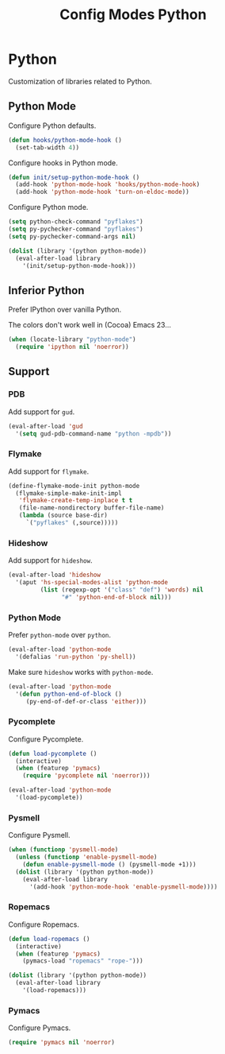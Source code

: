 #+TITLE: Config Modes Python

* Python

Customization of libraries related to Python.

** Python Mode

Configure Python defaults.

#+BEGIN_SRC emacs-lisp
  (defun hooks/python-mode-hook ()
    (set-tab-width 4))
#+END_SRC

Configure hooks in Python mode.

#+BEGIN_SRC emacs-lisp
  (defun init/setup-python-mode-hook ()
    (add-hook 'python-mode-hook 'hooks/python-mode-hook)
    (add-hook 'python-mode-hook 'turn-on-eldoc-mode))
#+END_SRC

Configure Python mode.

#+BEGIN_SRC emacs-lisp
  (setq python-check-command "pyflakes")
  (setq py-pychecker-command "pyflakes")
  (setq py-pychecker-command-args nil)
  
  (dolist (library '(python python-mode))
    (eval-after-load library
      '(init/setup-python-mode-hook)))
#+END_SRC

** Inferior Python

Prefer IPython over vanilla Python.

The colors don't work well in (Cocoa) Emacs 23...

#+BEGIN_SRC emacs-lisp
  (when (locate-library "python-mode")
    (require 'ipython nil 'noerror))
#+END_SRC

** Support
*** PDB

Add support for =gud=.

#+BEGIN_SRC emacs-lisp
  (eval-after-load 'gud
    '(setq gud-pdb-command-name "python -mpdb"))
#+END_SRC

*** Flymake

Add support for =flymake=.

#+BEGIN_SRC emacs-lisp
  (define-flymake-mode-init python-mode
    (flymake-simple-make-init-impl
     'flymake-create-temp-inplace t t
     (file-name-nondirectory buffer-file-name)
     (lambda (source base-dir)
       `("pyflakes" (,source)))))
#+END_SRC

*** Hideshow

Add support for =hideshow=.

#+BEGIN_SRC emacs-lisp
  (eval-after-load 'hideshow
    '(aput 'hs-special-modes-alist 'python-mode
           (list (regexp-opt '("class" "def") 'words) nil
                 "#" 'python-end-of-block nil)))
#+END_SRC

*** Python Mode

Prefer =python-mode= over =python=.

#+BEGIN_SRC emacs-lisp
  (eval-after-load 'python-mode
    '(defalias 'run-python 'py-shell))
#+END_SRC

Make sure =hideshow= works with =python-mode=.

#+BEGIN_SRC emacs-lisp
  (eval-after-load 'python-mode
    '(defun python-end-of-block ()
       (py-end-of-def-or-class 'either)))
#+END_SRC

*** Pycomplete

Configure Pycomplete.

#+BEGIN_SRC emacs-lisp
  (defun load-pycomplete ()
    (interactive)
    (when (featurep 'pymacs)
      (require 'pycomplete nil 'noerror)))

  (eval-after-load 'python-mode
    '(load-pycomplete))
#+END_SRC

*** Pysmell

Configure Pysmell.

#+BEGIN_SRC emacs-lisp
  (when (functionp 'pysmell-mode)
    (unless (functionp 'enable-pysmell-mode)
      (defun enable-pysmell-mode () (pysmell-mode +1)))
    (dolist (library '(python python-mode))
      (eval-after-load library
        '(add-hook 'python-mode-hook 'enable-pysmell-mode))))
#+END_SRC

*** Ropemacs

Configure Ropemacs.

#+BEGIN_SRC emacs-lisp
  (defun load-ropemacs ()
    (interactive)
    (when (featurep 'pymacs)
      (pymacs-load "ropemacs" "rope-")))
  
  (dolist (library '(python python-mode))
    (eval-after-load library
      '(load-ropemacs)))
#+END_SRC

*** Pymacs

Configure Pymacs.

#+BEGIN_SRC emacs-lisp
  (require 'pymacs nil 'noerror)
#+END_SRC
